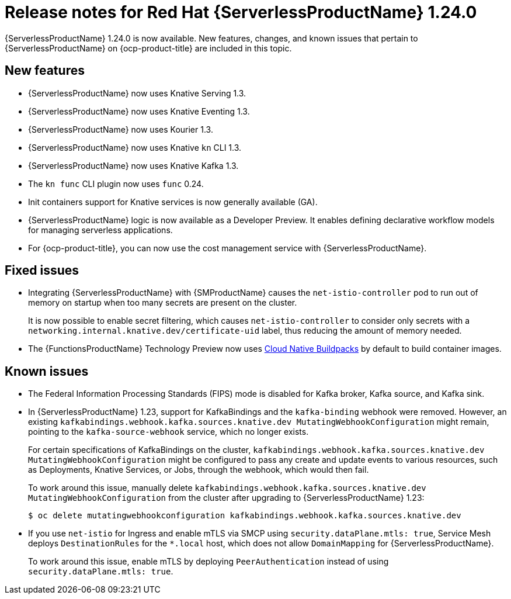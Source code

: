 // Module included in the following assemblies
//
// * /serverless/serverless-release-notes.adoc

:_content-type: REFERENCE
[id="serverless-rn-1-24-0_{context}"]
= Release notes for Red Hat {ServerlessProductName} 1.24.0

{ServerlessProductName} 1.24.0 is now available. New features, changes, and known issues that pertain to {ServerlessProductName} on {ocp-product-title} are included in this topic.

[id="new-features-1.24.0_{context}"]
== New features

* {ServerlessProductName} now uses Knative Serving 1.3.
* {ServerlessProductName} now uses Knative Eventing 1.3.
* {ServerlessProductName} now uses Kourier 1.3.
* {ServerlessProductName} now uses Knative `kn` CLI 1.3.
* {ServerlessProductName} now uses Knative Kafka 1.3.
* The `kn func` CLI plugin now uses `func` 0.24.

* Init containers support for Knative services is now generally available (GA).

* {ServerlessProductName} logic is now available as a Developer Preview. It enables defining declarative workflow models for managing serverless applications.

* For {ocp-product-title}, you can now use the cost management service with {ServerlessProductName}.

[id="fixed-issues-1.24.0_{context}"]
== Fixed issues

* Integrating {ServerlessProductName} with {SMProductName} causes the `net-istio-controller` pod to run out of memory on startup when too many secrets are present on the cluster.
+
It is now possible to enable secret filtering, which causes `net-istio-controller` to consider only secrets with a `networking.internal.knative.dev/certificate-uid` label, thus reducing the amount of memory needed.

* The {FunctionsProductName} Technology Preview now uses link:https://buildpacks.io/[Cloud Native Buildpacks] by default to build container images.

[id="known-issues-1-24-0_{context}"]
== Known issues

* The Federal Information Processing Standards (FIPS) mode is disabled for Kafka broker, Kafka source, and Kafka sink.

* In {ServerlessProductName} 1.23, support for KafkaBindings and the `kafka-binding` webhook were removed. However, an existing `kafkabindings.webhook.kafka.sources.knative.dev MutatingWebhookConfiguration` might remain, pointing to the `kafka-source-webhook` service, which no longer exists.
+
For certain specifications of KafkaBindings on the cluster, `kafkabindings.webhook.kafka.sources.knative.dev MutatingWebhookConfiguration` might be configured to pass any create and update events to various resources, such as Deployments, Knative Services, or Jobs, through the webhook, which would then fail.
+
To work around this issue, manually delete `kafkabindings.webhook.kafka.sources.knative.dev MutatingWebhookConfiguration` from the cluster after upgrading to {ServerlessProductName} 1.23:
+
[source,terminal]
----
$ oc delete mutatingwebhookconfiguration kafkabindings.webhook.kafka.sources.knative.dev
----

* If you use `net-istio` for Ingress and enable mTLS via SMCP using `security.dataPlane.mtls: true`, Service Mesh deploys `DestinationRules` for the `*.local` host, which does not allow `DomainMapping` for {ServerlessProductName}.
+
To work around this issue, enable mTLS by deploying `PeerAuthentication` instead of using `security.dataPlane.mtls: true`.
